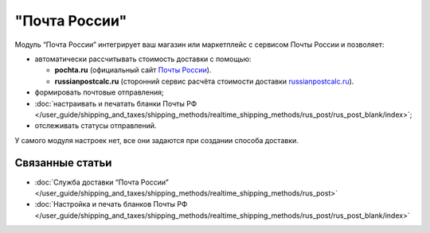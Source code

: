 **************
"Почта России"
**************

Модуль “Почта России” интегрирует ваш магазин или маркетплейс с сервисом Почты России и позволяет:

* автоматически рассчитывать стоимость доставки c помощью:

  * **pochta.ru** (официальный сайт `Почты России <https://www.pochta.ru>`_).
  
  * **russianpostcalc.ru** (сторонний сервис расчёта стоимости доставки `russianpostcalc.ru <https://russianpostcalc.ru>`_).
  
* формировать почтовые отправления;

* :doc:`настраивать и печатать бланки Почты РФ </user_guide/shipping_and_taxes/shipping_methods/realtime_shipping_methods/rus_post/rus_post_blank/index>`;

* отслеживать статусы отправлений.

У самого модуля настроек нет, все они задаются при создании способа доставки.

.. fancybox:: img/rus_post_addon.png
    :alt: Модуль Почта России в списке модулей

Связанные статьи
================

* :doc:`Служба доставки “Почта России” </user_guide/shipping_and_taxes/shipping_methods/realtime_shipping_methods/rus_post>`

* :doc:`Настройка и печать бланков Почты РФ </user_guide/shipping_and_taxes/shipping_methods/realtime_shipping_methods/rus_post/rus_post_blank/index>`

